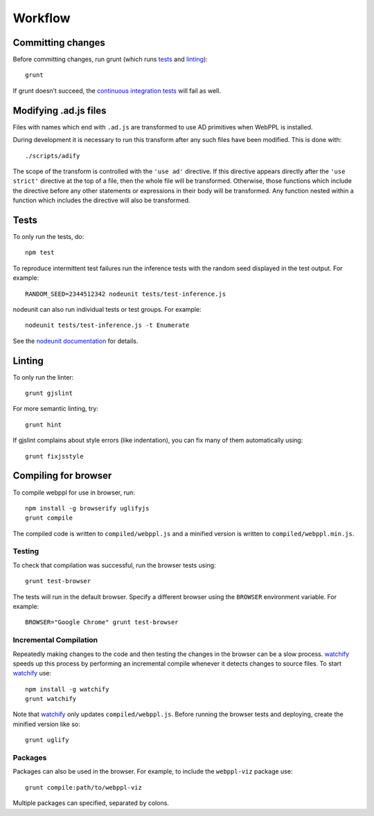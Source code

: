 Workflow
========

Committing changes
------------------

Before committing changes, run grunt (which runs `tests`_ and
`linting`_)::

    grunt

If grunt doesn’t succeed, the `continuous integration tests`_ will fail
as well.

Modifying .ad.js files
----------------------

Files with names which end with ``.ad.js`` are transformed to use AD
primitives when WebPPL is installed.

During development it is necessary to run this transform after any
such files have been modified. This is done with::

    ./scripts/adify

The scope of the transform is controlled with the ``'use ad'``
directive. If this directive appears directly after the ``'use
strict'`` directive at the top of a file, then the whole file will be
transformed. Otherwise, those functions which include the directive
before any other statements or expressions in their body will be
transformed. Any function nested within a function which includes the
directive will also be transformed.

Tests
-----

To only run the tests, do::

    npm test

To reproduce intermittent test failures run the inference tests with
the random seed displayed in the test output. For example::

    RANDOM_SEED=2344512342 nodeunit tests/test-inference.js

nodeunit can also run individual tests or test groups. For example::

    nodeunit tests/test-inference.js -t Enumerate

See the `nodeunit documentation`_ for details.

Linting
-------

To only run the linter::

    grunt gjslint

For more semantic linting, try::

    grunt hint

If gjslint complains about style errors (like indentation), you can fix
many of them automatically using::

    grunt fixjsstyle

Compiling for browser
---------------------

To compile webppl for use in browser, run::

    npm install -g browserify uglifyjs
    grunt compile

The compiled code is written to ``compiled/webppl.js`` and a minified
version is written to ``compiled/webppl.min.js``.

Testing
^^^^^^^

To check that compilation was successful, run the browser tests
using::

    grunt test-browser

The tests will run in the default browser. Specify a different browser
using the ``BROWSER`` environment variable. For example::

    BROWSER="Google Chrome" grunt test-browser

Incremental Compilation
^^^^^^^^^^^^^^^^^^^^^^^

Repeatedly making changes to the code and then testing the changes in
the browser can be a slow process. `watchify`_ speeds up this process
by performing an incremental compile whenever it detects changes to
source files. To start `watchify`_ use::

    npm install -g watchify
    grunt watchify

Note that `watchify`_ only updates ``compiled/webppl.js``. Before
running the browser tests and deploying, create the minified version
like so::

    grunt uglify

Packages
^^^^^^^^

Packages can also be used in the browser. For example, to include the
``webppl-viz`` package use::

    grunt compile:path/to/webppl-viz

Multiple packages can specified, separated by colons.

.. _continuous integration tests: https://travis-ci.org/probmods/webppl
.. _nodeunit documentation: https://github.com/caolan/nodeunit#command-line-options
.. _watchify: https://github.com/substack/watchify
